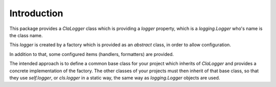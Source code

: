 ============
Introduction
============

This package provides a `ClaLogger` class which is providing a `logger`
property, which is a `logging.Logger` who's name is the class name.

This `logger` is created by a factory which is provided as an `abstract` class,
in order to allow configuration.

In addition to that, some configured items (handlers, formatters) are provided.

The intended approach is to define a common base class for your project which
inherits of `ClaLogger` and provides a concrete implementation of the factory.
The other classes of your projects must then inherit of that base class, so
that they use `self.logger`, or `cls.logger` in a static way, the same way as
`logging.Logger` objects are used.
